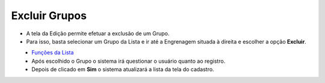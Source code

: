 Excluir Grupos
##############
- A tela da Edição permite efetuar a exclusão de um Grupo.
- Para isso, basta selecionar um Grupo da Lista e ir até a Engrenagem situada à direita e escolher a opção **Excluir**.

|imagem9|
   - `Funções da Lista <lista_grupo.html#section>`__
   - Após escolhido o Grupo o sistema irá questionar o usuário quanto ao registro.

|imagem10|
   - Depois de clicado em **Sim** o sistema atualizará a lista da tela do cadastro.

.. |imagem9| image:: imagens/Grupos_9.png

.. |imagem10| image:: imagens/Grupos_10.png
